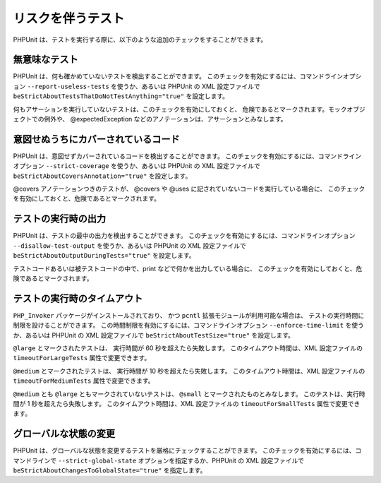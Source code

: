 

.. _risky-tests:

=========
リスクを伴うテスト
=========

PHPUnit は、テストを実行する際に、以下のような追加のチェックをすることができます。

.. _risky-tests.useless-tests:

無意味なテスト
#######

PHPUnit は、何も確かめていないテストを検出することができます。
このチェックを有効にするには、コマンドラインオプション
``--report-useless-tests``
を使うか、あるいは PHPUnit の XML 設定ファイルで
``beStrictAboutTestsThatDoNotTestAnything="true"``
を設定します。

何もアサーションを実行していないテストは、このチェックを有効にしておくと、
危険であるとマークされます。モックオブジェクトでの例外や、
@expectedException などのアノテーションは、アサーションとみなします。

.. _risky-tests.unintentionally-covered-code:

意図せぬうちにカバーされているコード
##################

PHPUnit は、意図せずカバーされているコードを検出することができます。
このチェックを有効にするには、コマンドラインオプション
``--strict-coverage``
を使うか、あるいは PHPUnit の XML 設定ファイルで
``beStrictAboutCoversAnnotation="true"``
を設定します。

@covers アノテーションつきのテストが、
@covers や @uses に記されていないコードを実行している場合に、
このチェックを有効にしておくと、危険であるとマークされます。

.. _risky-tests.output-during-test-execution:

テストの実行時の出力
##########

PHPUnit は、テストの最中の出力を検出することができます。
このチェックを有効にするには、コマンドラインオプション
``--disallow-test-output``
を使うか、あるいは PHPUnit の XML 設定ファイルで
``beStrictAboutOutputDuringTests="true"``
を設定します。

テストコードあるいは被テストコードの中で、print
などで何かを出力している場合に、
このチェックを有効にしておくと、危険であるとマークされます。

.. _risky-tests.test-execution-timeout:

テストの実行時のタイムアウト
##############

``PHP_Invoker`` パッケージがインストールされており、
かつ ``pcntl`` 拡張モジュールが利用可能な場合は、
テストの実行時間に制限を設けることができます。
この時間制限を有効にするには、コマンドラインオプション
``--enforce-time-limit``
を使うか、あるいは PHPUnit の XML 設定ファイルで
``beStrictAboutTestSize="true"``
を設定します。

``@large`` とマークされたテストは、
実行時間が 60 秒を超えたら失敗します。
このタイムアウト時間は、XML 設定ファイルの
``timeoutForLargeTests`` 属性で変更できます。

``@medium`` とマークされたテストは、
実行時間が 10 秒を超えたら失敗します。
このタイムアウト時間は、XML 設定ファイルの
``timeoutForMediumTests`` 属性で変更できます。

``@medium`` とも ``@large`` ともマークされていないテストは、
``@small`` とマークされたものとみなします。
このテストは、実行時間が 1 秒を超えたら失敗します。
このタイムアウト時間は、XML 設定ファイルの
``timeoutForSmallTests`` 属性で変更できます。

.. _risky-tests.global-state-manipulation:

グローバルな状態の変更
###########

PHPUnit は、グローバルな状態を変更するテストを厳格にチェックすることができます。
このチェックを有効にするには、コマンドラインで ``--strict-global-state``
オプションを指定するか、PHPUnit の XML 設定ファイルで
``beStrictAboutChangesToGlobalState="true"``
を指定します。


